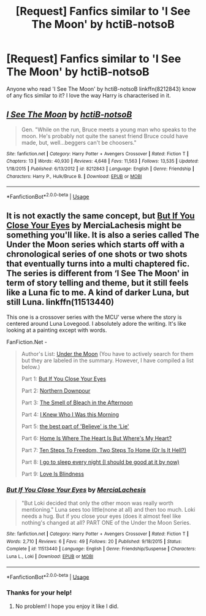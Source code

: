 #+TITLE: [Request] Fanfics similar to 'I See The Moon' by hctiB-notsoB

* [Request] Fanfics similar to 'I See The Moon' by hctiB-notsoB
:PROPERTIES:
:Author: UndergroundNerd
:Score: 3
:DateUnix: 1527910853.0
:DateShort: 2018-Jun-02
:FlairText: Request
:END:
Anyone who read 'I See The Moon' by hctiB-notsoB linkffn(8212843) know of any fics similar to it? I love the way Harry is characterised in it.


** [[https://www.fanfiction.net/s/8212843/1/][*/I See The Moon/*]] by [[https://www.fanfiction.net/u/1537229/hctiB-notsoB][/hctiB-notsoB/]]

#+begin_quote
  Gen. "While on the run, Bruce meets a young man who speaks to the moon. He's probably not quite the sanest friend Bruce could have made, but, well...beggers can't be choosers."
#+end_quote

^{/Site/:} ^{fanfiction.net} ^{*|*} ^{/Category/:} ^{Harry} ^{Potter} ^{+} ^{Avengers} ^{Crossover} ^{*|*} ^{/Rated/:} ^{Fiction} ^{T} ^{*|*} ^{/Chapters/:} ^{13} ^{*|*} ^{/Words/:} ^{40,930} ^{*|*} ^{/Reviews/:} ^{4,648} ^{*|*} ^{/Favs/:} ^{11,563} ^{*|*} ^{/Follows/:} ^{13,535} ^{*|*} ^{/Updated/:} ^{1/18/2015} ^{*|*} ^{/Published/:} ^{6/13/2012} ^{*|*} ^{/id/:} ^{8212843} ^{*|*} ^{/Language/:} ^{English} ^{*|*} ^{/Genre/:} ^{Friendship} ^{*|*} ^{/Characters/:} ^{Harry} ^{P.,} ^{Hulk/Bruce} ^{B.} ^{*|*} ^{/Download/:} ^{[[http://www.ff2ebook.com/old/ffn-bot/index.php?id=8212843&source=ff&filetype=epub][EPUB]]} ^{or} ^{[[http://www.ff2ebook.com/old/ffn-bot/index.php?id=8212843&source=ff&filetype=mobi][MOBI]]}

--------------

*FanfictionBot*^{2.0.0-beta} | [[https://github.com/tusing/reddit-ffn-bot/wiki/Usage][Usage]]
:PROPERTIES:
:Author: FanfictionBot
:Score: 2
:DateUnix: 1527910858.0
:DateShort: 2018-Jun-02
:END:


** It is not exactly the same concept, but [[https://www.fanfiction.net/s/11513440/1/But-If-You-Close-Your-Eyes][But If You Close Your Eyes]] by MerciaLachesis might be something you'll like. It is also a series called The Under the Moon series which starts off with a chronological series of one shots or two shots that eventually turns into a multi chaptered fic. The series is different from ‘I See The Moon' in term of story telling and theme, but it still feels like a Luna fic to me. A kind of darker Luna, but still Luna. linkffn(11513440)

This one is a crossover series with the MCU' verse where the story is centered around Luna Lovegood. I absolutely adore the writing. It's like looking at a painting except with words.

FanFiction.Net -

#+begin_quote
  Author's List: [[https://www.fanfiction.net/u/4500906/MerciaLachesis][Under the Moon]] (You have to actively search for them but they are labeled in the summary. However, I have compiled a list below.)

  Part 1: [[https://www.fanfiction.net/s/11513440/1/But-If-You-Close-Your-Eyes][But If You Close Your Eyes]]

  Part 2: [[https://www.fanfiction.net/s/11618772/1/Northern-Downpour][Northern Downpour]]

  Part 3: [[https://www.fanfiction.net/s/11704827/1/The-Smell-of-Bleach-in-the-Afternoon][The Smell of Bleach in the Afternoon]]

  Part 4: [[https://www.fanfiction.net/s/11732856/1/I-Knew-Who-I-Was-this-Morning][I Knew Who I Was this Morning]]

  Part 5: [[https://www.fanfiction.net/s/11811728/1/the-best-part-of-Believe-is-the-Lie][the best part of 'Believe' is the 'Lie']]

  Part 6: [[https://www.fanfiction.net/s/11924141/1/Home-Is-Where-The-Heart-Is-But-Where-s-My-Heart][Home Is Where The Heart Is But Where's My Heart?]]

  Part 7: [[https://www.fanfiction.net/s/11970616/1/Ten-Steps-To-Freedom-Two-Steps-To-Home-Or-Is-It-Hell][Ten Steps To Freedom, Two Steps To Home (Or Is It Hell?)]]

  Part 8: [[https://www.fanfiction.net/s/12105176/1/I-go-to-sleep-every-night-I-should-be-good-at-it-by-now][I go to sleep every night (I should be good at it by now)]]

  Part 9: [[https://www.fanfiction.net/s/12161875/1/Love-Is-Blindness][Love Is Blindness]]
#+end_quote
:PROPERTIES:
:Author: FairyRave
:Score: 2
:DateUnix: 1527914813.0
:DateShort: 2018-Jun-02
:END:

*** [[https://www.fanfiction.net/s/11513440/1/][*/But If You Close Your Eyes/*]] by [[https://www.fanfiction.net/u/4500906/MerciaLachesis][/MerciaLachesis/]]

#+begin_quote
  "But Loki decided that only the other moon was really worth mentioning." Luna sees too little(none at all) and then too much. Loki needs a hug. But if you close your eyes (does it almost feel like nothing's changed at all? PART ONE of the Under the Moon Series.
#+end_quote

^{/Site/:} ^{fanfiction.net} ^{*|*} ^{/Category/:} ^{Harry} ^{Potter} ^{+} ^{Avengers} ^{Crossover} ^{*|*} ^{/Rated/:} ^{Fiction} ^{T} ^{*|*} ^{/Words/:} ^{2,710} ^{*|*} ^{/Reviews/:} ^{6} ^{*|*} ^{/Favs/:} ^{49} ^{*|*} ^{/Follows/:} ^{20} ^{*|*} ^{/Published/:} ^{9/18/2015} ^{*|*} ^{/Status/:} ^{Complete} ^{*|*} ^{/id/:} ^{11513440} ^{*|*} ^{/Language/:} ^{English} ^{*|*} ^{/Genre/:} ^{Friendship/Suspense} ^{*|*} ^{/Characters/:} ^{Luna} ^{L.,} ^{Loki} ^{*|*} ^{/Download/:} ^{[[http://www.ff2ebook.com/old/ffn-bot/index.php?id=11513440&source=ff&filetype=epub][EPUB]]} ^{or} ^{[[http://www.ff2ebook.com/old/ffn-bot/index.php?id=11513440&source=ff&filetype=mobi][MOBI]]}

--------------

*FanfictionBot*^{2.0.0-beta} | [[https://github.com/tusing/reddit-ffn-bot/wiki/Usage][Usage]]
:PROPERTIES:
:Author: FanfictionBot
:Score: 2
:DateUnix: 1527914830.0
:DateShort: 2018-Jun-02
:END:


*** Thanks for your help!
:PROPERTIES:
:Author: UndergroundNerd
:Score: 2
:DateUnix: 1527925950.0
:DateShort: 2018-Jun-02
:END:

**** No problem! I hope you enjoy it like I did.
:PROPERTIES:
:Author: FairyRave
:Score: 1
:DateUnix: 1527961147.0
:DateShort: 2018-Jun-02
:END:
